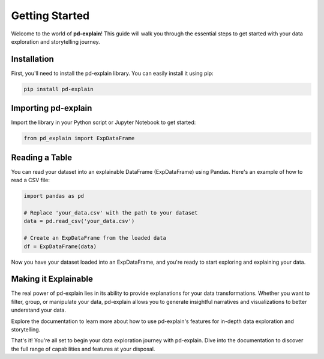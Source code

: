 .. _getting-started:

Getting Started
===============

Welcome to the world of **pd-explain**! This guide will walk you through the essential steps to get started with your data exploration and storytelling journey.

Installation
------------

First, you'll need to install the pd-explain library. You can easily install it using pip:

.. code-block:: bash

    pip install pd-explain

Importing pd-explain
--------------------

Import the library in your Python script or Jupyter Notebook to get started:

.. code-block:: python

    from pd_explain import ExpDataFrame

Reading a Table
---------------

You can read your dataset into an explainable DataFrame (ExpDataFrame) using Pandas. Here's an example of how to read a CSV file:

.. code-block:: python

    import pandas as pd

    # Replace 'your_data.csv' with the path to your dataset
    data = pd.read_csv('your_data.csv')

    # Create an ExpDataFrame from the loaded data
    df = ExpDataFrame(data)

Now you have your dataset loaded into an ExpDataFrame, and you're ready to start exploring and explaining your data.

Making it Explainable
----------------------

The real power of pd-explain lies in its ability to provide explanations for your data transformations. Whether you want to filter, group, or manipulate your data, pd-explain allows you to generate insightful narratives and visualizations to better understand your data.

Explore the documentation to learn more about how to use pd-explain's features for in-depth data exploration and storytelling.

That's it! You're all set to begin your data exploration journey with pd-explain. Dive into the documentation to discover the full range of capabilities and features at your disposal.
